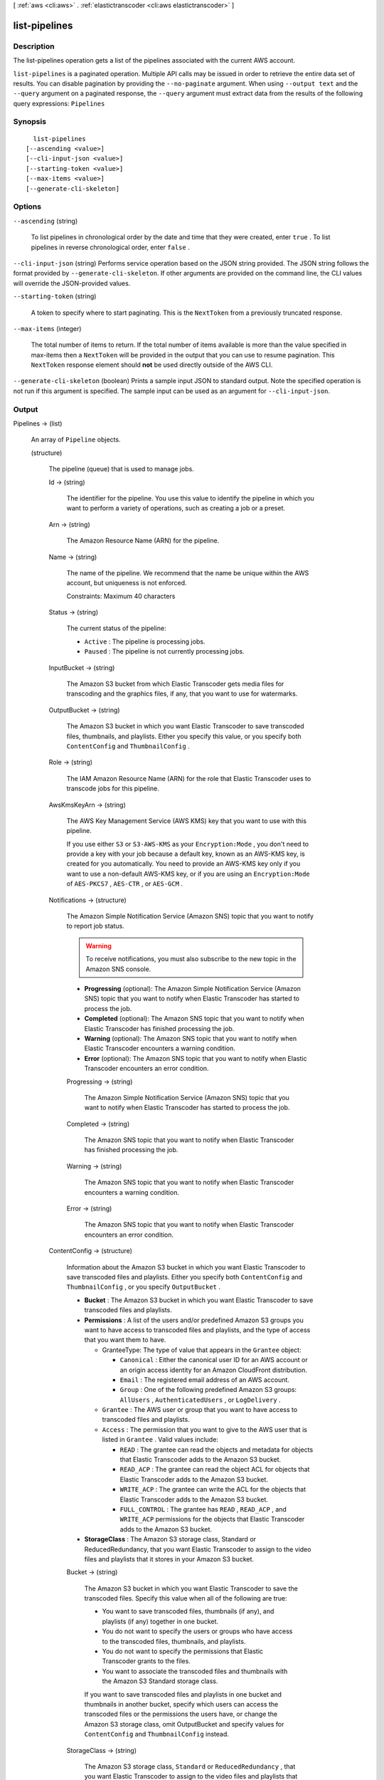 [ :ref:`aws <cli:aws>` . :ref:`elastictranscoder <cli:aws elastictranscoder>` ]

.. _cli:aws elastictranscoder list-pipelines:


**************
list-pipelines
**************



===========
Description
===========



The list-pipelines operation gets a list of the pipelines associated with the current AWS account.



``list-pipelines`` is a paginated operation. Multiple API calls may be issued in order to retrieve the entire data set of results. You can disable pagination by providing the ``--no-paginate`` argument.
When using ``--output text`` and the ``--query`` argument on a paginated response, the ``--query`` argument must extract data from the results of the following query expressions: ``Pipelines``


========
Synopsis
========

::

    list-pipelines
  [--ascending <value>]
  [--cli-input-json <value>]
  [--starting-token <value>]
  [--max-items <value>]
  [--generate-cli-skeleton]




=======
Options
=======

``--ascending`` (string)


  To list pipelines in chronological order by the date and time that they were created, enter ``true`` . To list pipelines in reverse chronological order, enter ``false`` .

  

``--cli-input-json`` (string)
Performs service operation based on the JSON string provided. The JSON string follows the format provided by ``--generate-cli-skeleton``. If other arguments are provided on the command line, the CLI values will override the JSON-provided values.

``--starting-token`` (string)
 

  A token to specify where to start paginating. This is the ``NextToken`` from a previously truncated response.

   

``--max-items`` (integer)
 

  The total number of items to return. If the total number of items available is more than the value specified in max-items then a ``NextToken`` will be provided in the output that you can use to resume pagination. This ``NextToken`` response element should **not** be used directly outside of the AWS CLI.

   

``--generate-cli-skeleton`` (boolean)
Prints a sample input JSON to standard output. Note the specified operation is not run if this argument is specified. The sample input can be used as an argument for ``--cli-input-json``.



======
Output
======

Pipelines -> (list)

  

  An array of ``Pipeline`` objects.

  

  (structure)

    

    The pipeline (queue) that is used to manage jobs.

    

    Id -> (string)

      

      The identifier for the pipeline. You use this value to identify the pipeline in which you want to perform a variety of operations, such as creating a job or a preset. 

      

      

    Arn -> (string)

      

      The Amazon Resource Name (ARN) for the pipeline.

      

      

    Name -> (string)

      

      The name of the pipeline. We recommend that the name be unique within the AWS account, but uniqueness is not enforced.

       

      Constraints: Maximum 40 characters

      

      

    Status -> (string)

      

      The current status of the pipeline:

       

       
      * ``Active`` : The pipeline is processing jobs.
       
      * ``Paused`` : The pipeline is not currently processing jobs.
       

      

      

    InputBucket -> (string)

      

      The Amazon S3 bucket from which Elastic Transcoder gets media files for transcoding and the graphics files, if any, that you want to use for watermarks.

      

      

    OutputBucket -> (string)

      

      The Amazon S3 bucket in which you want Elastic Transcoder to save transcoded files, thumbnails, and playlists. Either you specify this value, or you specify both ``ContentConfig`` and ``ThumbnailConfig`` .

      

      

    Role -> (string)

      

      The IAM Amazon Resource Name (ARN) for the role that Elastic Transcoder uses to transcode jobs for this pipeline.

      

      

    AwsKmsKeyArn -> (string)

      

      The AWS Key Management Service (AWS KMS) key that you want to use with this pipeline.

       

      If you use either ``S3`` or ``S3-AWS-KMS`` as your ``Encryption:Mode`` , you don't need to provide a key with your job because a default key, known as an AWS-KMS key, is created for you automatically. You need to provide an AWS-KMS key only if you want to use a non-default AWS-KMS key, or if you are using an ``Encryption:Mode`` of ``AES-PKCS7`` , ``AES-CTR`` , or ``AES-GCM`` .

      

      

    Notifications -> (structure)

      

      The Amazon Simple Notification Service (Amazon SNS) topic that you want to notify to report job status.

       

      .. warning::

        To receive notifications, you must also subscribe to the new topic in the Amazon SNS console.

       

       
      * **Progressing** (optional): The Amazon Simple Notification Service (Amazon SNS) topic that you want to notify when Elastic Transcoder has started to process the job.
       
      * **Completed** (optional): The Amazon SNS topic that you want to notify when Elastic Transcoder has finished processing the job.
       
      * **Warning** (optional): The Amazon SNS topic that you want to notify when Elastic Transcoder encounters a warning condition.
       
      * **Error** (optional): The Amazon SNS topic that you want to notify when Elastic Transcoder encounters an error condition.
       

      

      Progressing -> (string)

        

        The Amazon Simple Notification Service (Amazon SNS) topic that you want to notify when Elastic Transcoder has started to process the job.

        

        

      Completed -> (string)

        

        The Amazon SNS topic that you want to notify when Elastic Transcoder has finished processing the job.

        

        

      Warning -> (string)

        

        The Amazon SNS topic that you want to notify when Elastic Transcoder encounters a warning condition.

        

        

      Error -> (string)

        

        The Amazon SNS topic that you want to notify when Elastic Transcoder encounters an error condition.

        

        

      

    ContentConfig -> (structure)

      

      Information about the Amazon S3 bucket in which you want Elastic Transcoder to save transcoded files and playlists. Either you specify both ``ContentConfig`` and ``ThumbnailConfig`` , or you specify ``OutputBucket`` .

       

       
      * **Bucket** : The Amazon S3 bucket in which you want Elastic Transcoder to save transcoded files and playlists.
       
      * **Permissions** : A list of the users and/or predefined Amazon S3 groups you want to have access to transcoded files and playlists, and the type of access that you want them to have. 

         
        * GranteeType: The type of value that appears in the ``Grantee`` object: 

           
          * ``Canonical`` : Either the canonical user ID for an AWS account or an origin access identity for an Amazon CloudFront distribution.
           
          * ``Email`` : The registered email address of an AWS account.
           
          * ``Group`` : One of the following predefined Amazon S3 groups: ``AllUsers`` , ``AuthenticatedUsers`` , or ``LogDelivery`` .
           

         
         
        * ``Grantee`` : The AWS user or group that you want to have access to transcoded files and playlists.
         
        * ``Access`` : The permission that you want to give to the AWS user that is listed in ``Grantee`` . Valid values include: 

           
          * ``READ`` : The grantee can read the objects and metadata for objects that Elastic Transcoder adds to the Amazon S3 bucket.
           
          * ``READ_ACP`` : The grantee can read the object ACL for objects that Elastic Transcoder adds to the Amazon S3 bucket.
           
          * ``WRITE_ACP`` : The grantee can write the ACL for the objects that Elastic Transcoder adds to the Amazon S3 bucket.
           
          * ``FULL_CONTROL`` : The grantee has ``READ`` , ``READ_ACP`` , and ``WRITE_ACP`` permissions for the objects that Elastic Transcoder adds to the Amazon S3 bucket.
           

         
         

       
       
      * **StorageClass** : The Amazon S3 storage class, Standard or ReducedRedundancy, that you want Elastic Transcoder to assign to the video files and playlists that it stores in your Amazon S3 bucket. 
       

      

      Bucket -> (string)

        

        The Amazon S3 bucket in which you want Elastic Transcoder to save the transcoded files. Specify this value when all of the following are true: 

         
        * You want to save transcoded files, thumbnails (if any), and playlists (if any) together in one bucket.
         
        * You do not want to specify the users or groups who have access to the transcoded files, thumbnails, and playlists.
         
        * You do not want to specify the permissions that Elastic Transcoder grants to the files. 
         
        * You want to associate the transcoded files and thumbnails with the Amazon S3 Standard storage class.
         

        If you want to save transcoded files and playlists in one bucket and thumbnails in another bucket, specify which users can access the transcoded files or the permissions the users have, or change the Amazon S3 storage class, omit OutputBucket and specify values for ``ContentConfig`` and ``ThumbnailConfig`` instead. 

        

        

      StorageClass -> (string)

        

        The Amazon S3 storage class, ``Standard`` or ``ReducedRedundancy`` , that you want Elastic Transcoder to assign to the video files and playlists that it stores in your Amazon S3 bucket. 

        

        

      Permissions -> (list)

        

        Optional. The ``Permissions`` object specifies which users and/or predefined Amazon S3 groups you want to have access to transcoded files and playlists, and the type of access you want them to have. You can grant permissions to a maximum of 30 users and/or predefined Amazon S3 groups.

         

        If you include ``Permissions`` , Elastic Transcoder grants only the permissions that you specify. It does not grant full permissions to the owner of the role specified by ``Role`` . If you want that user to have full control, you must explicitly grant full control to the user.

         

        If you omit ``Permissions`` , Elastic Transcoder grants full control over the transcoded files and playlists to the owner of the role specified by ``Role`` , and grants no other permissions to any other user or group.

        

        (structure)

          

          The ``Permission`` structure.

          

          GranteeType -> (string)

            

            The type of value that appears in the Grantee object: 

             
            * ``Canonical`` : Either the canonical user ID for an AWS account or an origin access identity for an Amazon CloudFront distribution. 

            .. warning::

              A canonical user ID is not the same as an AWS account number.

             
             
            * ``Email`` : The registered email address of an AWS account.
             
            * ``Group`` : One of the following predefined Amazon S3 groups: ``AllUsers`` , ``AuthenticatedUsers`` , or ``LogDelivery`` .
             

             

            

            

          Grantee -> (string)

            

            The AWS user or group that you want to have access to transcoded files and playlists. To identify the user or group, you can specify the canonical user ID for an AWS account, an origin access identity for a CloudFront distribution, the registered email address of an AWS account, or a predefined Amazon S3 group.

            

            

          Access -> (list)

            

            The permission that you want to give to the AWS user that is listed in Grantee. Valid values include: 

             
            * ``READ`` : The grantee can read the thumbnails and metadata for thumbnails that Elastic Transcoder adds to the Amazon S3 bucket.
             
            * ``READ_ACP`` : The grantee can read the object ACL for thumbnails that Elastic Transcoder adds to the Amazon S3 bucket.
             
            * ``WRITE_ACP`` : The grantee can write the ACL for the thumbnails that Elastic Transcoder adds to the Amazon S3 bucket.
             
            * ``FULL_CONTROL`` : The grantee has READ, READ_ACP, and WRITE_ACP permissions for the thumbnails that Elastic Transcoder adds to the Amazon S3 bucket.
             

             

            

            (string)

              

              

            

          

        

      

    ThumbnailConfig -> (structure)

      

      Information about the Amazon S3 bucket in which you want Elastic Transcoder to save thumbnail files. Either you specify both ``ContentConfig`` and ``ThumbnailConfig`` , or you specify ``OutputBucket`` .

       

       
      * ``Bucket`` : The Amazon S3 bucket in which you want Elastic Transcoder to save thumbnail files. 
       
      * ``Permissions`` : A list of the users and/or predefined Amazon S3 groups you want to have access to thumbnail files, and the type of access that you want them to have. 

         
        * GranteeType: The type of value that appears in the Grantee object: 

           
          * ``Canonical`` : Either the canonical user ID for an AWS account or an origin access identity for an Amazon CloudFront distribution. 

          .. warning::

            A canonical user ID is not the same as an AWS account number.

           
           
          * ``Email`` : The registered email address of an AWS account.
           
          * ``Group`` : One of the following predefined Amazon S3 groups: ``AllUsers`` , ``AuthenticatedUsers`` , or ``LogDelivery`` .
           

         
         
        * ``Grantee`` : The AWS user or group that you want to have access to thumbnail files.
         
        * Access: The permission that you want to give to the AWS user that is listed in Grantee. Valid values include: 

           
          * ``READ`` : The grantee can read the thumbnails and metadata for thumbnails that Elastic Transcoder adds to the Amazon S3 bucket.
           
          * ``READ_ACP`` : The grantee can read the object ACL for thumbnails that Elastic Transcoder adds to the Amazon S3 bucket.
           
          * ``WRITE_ACP`` : The grantee can write the ACL for the thumbnails that Elastic Transcoder adds to the Amazon S3 bucket.
           
          * ``FULL_CONTROL`` : The grantee has READ, READ_ACP, and WRITE_ACP permissions for the thumbnails that Elastic Transcoder adds to the Amazon S3 bucket.
           

         
         

       
       
      * ``StorageClass`` : The Amazon S3 storage class, ``Standard`` or ``ReducedRedundancy`` , that you want Elastic Transcoder to assign to the thumbnails that it stores in your Amazon S3 bucket.
       

      

      Bucket -> (string)

        

        The Amazon S3 bucket in which you want Elastic Transcoder to save the transcoded files. Specify this value when all of the following are true: 

         
        * You want to save transcoded files, thumbnails (if any), and playlists (if any) together in one bucket.
         
        * You do not want to specify the users or groups who have access to the transcoded files, thumbnails, and playlists.
         
        * You do not want to specify the permissions that Elastic Transcoder grants to the files. 
         
        * You want to associate the transcoded files and thumbnails with the Amazon S3 Standard storage class.
         

        If you want to save transcoded files and playlists in one bucket and thumbnails in another bucket, specify which users can access the transcoded files or the permissions the users have, or change the Amazon S3 storage class, omit OutputBucket and specify values for ``ContentConfig`` and ``ThumbnailConfig`` instead. 

        

        

      StorageClass -> (string)

        

        The Amazon S3 storage class, ``Standard`` or ``ReducedRedundancy`` , that you want Elastic Transcoder to assign to the video files and playlists that it stores in your Amazon S3 bucket. 

        

        

      Permissions -> (list)

        

        Optional. The ``Permissions`` object specifies which users and/or predefined Amazon S3 groups you want to have access to transcoded files and playlists, and the type of access you want them to have. You can grant permissions to a maximum of 30 users and/or predefined Amazon S3 groups.

         

        If you include ``Permissions`` , Elastic Transcoder grants only the permissions that you specify. It does not grant full permissions to the owner of the role specified by ``Role`` . If you want that user to have full control, you must explicitly grant full control to the user.

         

        If you omit ``Permissions`` , Elastic Transcoder grants full control over the transcoded files and playlists to the owner of the role specified by ``Role`` , and grants no other permissions to any other user or group.

        

        (structure)

          

          The ``Permission`` structure.

          

          GranteeType -> (string)

            

            The type of value that appears in the Grantee object: 

             
            * ``Canonical`` : Either the canonical user ID for an AWS account or an origin access identity for an Amazon CloudFront distribution. 

            .. warning::

              A canonical user ID is not the same as an AWS account number.

             
             
            * ``Email`` : The registered email address of an AWS account.
             
            * ``Group`` : One of the following predefined Amazon S3 groups: ``AllUsers`` , ``AuthenticatedUsers`` , or ``LogDelivery`` .
             

             

            

            

          Grantee -> (string)

            

            The AWS user or group that you want to have access to transcoded files and playlists. To identify the user or group, you can specify the canonical user ID for an AWS account, an origin access identity for a CloudFront distribution, the registered email address of an AWS account, or a predefined Amazon S3 group.

            

            

          Access -> (list)

            

            The permission that you want to give to the AWS user that is listed in Grantee. Valid values include: 

             
            * ``READ`` : The grantee can read the thumbnails and metadata for thumbnails that Elastic Transcoder adds to the Amazon S3 bucket.
             
            * ``READ_ACP`` : The grantee can read the object ACL for thumbnails that Elastic Transcoder adds to the Amazon S3 bucket.
             
            * ``WRITE_ACP`` : The grantee can write the ACL for the thumbnails that Elastic Transcoder adds to the Amazon S3 bucket.
             
            * ``FULL_CONTROL`` : The grantee has READ, READ_ACP, and WRITE_ACP permissions for the thumbnails that Elastic Transcoder adds to the Amazon S3 bucket.
             

             

            

            (string)

              

              

            

          

        

      

    

  

NextPageToken -> (string)

  

  A value that you use to access the second and subsequent pages of results, if any. When the pipelines fit on one page or when you've reached the last page of results, the value of ``NextPageToken`` is ``null`` .

  

  

